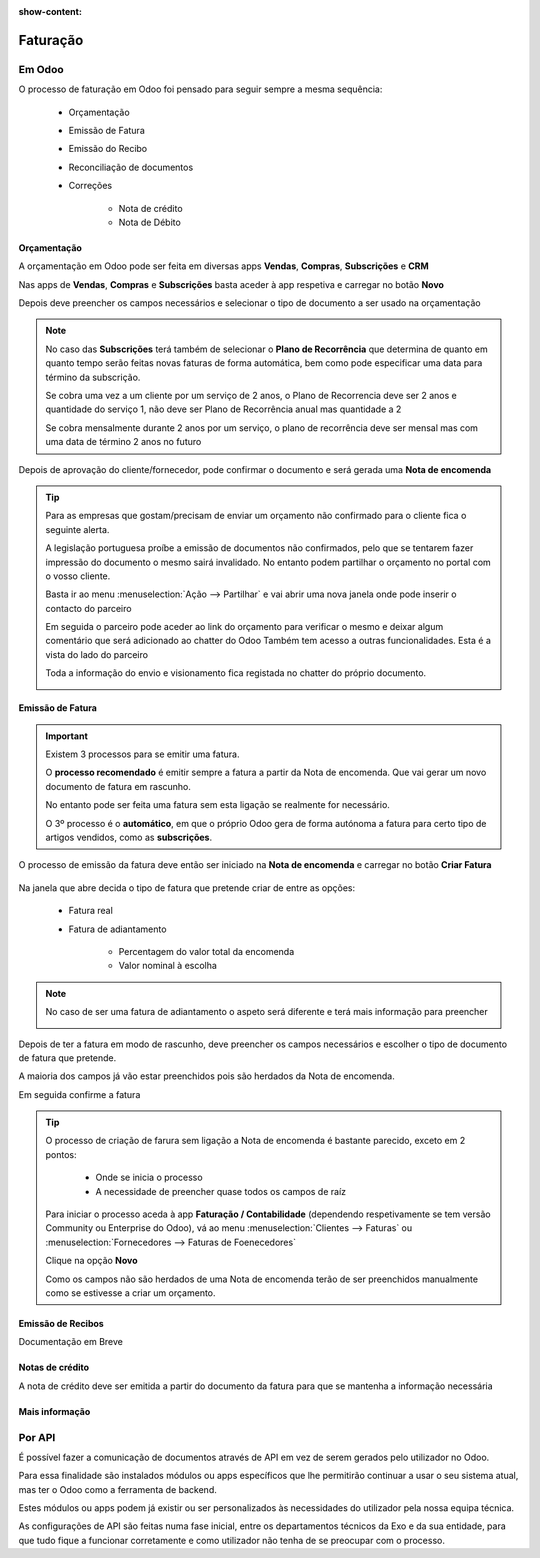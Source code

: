 :show-content:

=========
Faturação
=========

Em Odoo
=======

O processo de faturação em Odoo foi pensado para seguir sempre a mesma sequência:

    - Orçamentação
    - Emissão de Fatura
    - Emissão do Recibo
    - Reconciliação de documentos
    - Correções

        - Nota de crédito
        - Nota de Débito

.. _processo_faturacao_orcamentacao:

Orçamentação
------------
A orçamentação em Odoo pode ser feita em diversas apps **Vendas**, **Compras**, **Subscrições** e **CRM**

Nas apps de **Vendas**, **Compras** e **Subscrições** basta aceder à app respetiva e carregar no botão **Novo**

.. image:: faturacao/criarOrcamento.png
   :align: center

Depois deve preencher os campos necessários e selecionar o tipo de documento a ser usado na orçamentação

.. image:: faturacao/tiposOrcamento.png
   :align: center

.. note::
    No caso das **Subscrições** terá também de selecionar o **Plano de Recorrência** que determina de quanto em quanto tempo serão feitas novas faturas de forma automática, bem como pode especificar uma data para término da subscrição.

    .. image:: faturacao/planoRecorrente.png
       :align: center

    .. example::
    Se cobra uma vez a um cliente por um serviço de 2 anos, o Plano de Recorrencia deve ser 2 anos e quantidade do serviço 1, não deve ser Plano de Recorrência anual mas quantidade a 2

    .. example::
    Se cobra mensalmente durante 2 anos por um serviço, o plano de recorrência deve ser mensal mas com uma data de término 2 anos no futuro

Depois de aprovação do cliente/fornecedor, pode confirmar o documento e será gerada uma **Nota de encomenda**

.. image:: faturacao/confirmarOrcamento.png
   :align: center

.. tip::
    Para as empresas que gostam/precisam de enviar um orçamento não confirmado para o cliente fica o seguinte alerta.

    A legislação portuguesa proíbe a emissão de documentos não confirmados, pelo que se tentarem fazer impressão do documento o mesmo sairá invalidado.
    No entanto podem partilhar o orçamento no portal com o vosso cliente.

    Basta ir ao menu :menuselection:`Ação --> Partilhar` e vai abrir uma nova janela onde pode inserir o contacto do parceiro

    .. image:: faturacao/partilharOrcamento1.png
        :align: center
    .. image:: faturacao/partilharOrcamento2.png
        :align: center

    Em seguida o parceiro pode aceder ao link do orçamento para verificar o mesmo e deixar algum comentário que será adicionado ao chatter do Odoo
    Também tem acesso a outras funcionalidades. Esta é a vista do lado do parceiro

    .. image:: faturacao/partilharOrcamento3.png
        :align: center

    Toda a informação do envio e visionamento fica registada no chatter do próprio documento.

    .. image:: faturacao/partilharOrcamento4.png
        :align: center

.. _processo_faturacao_emitir_fatura:

Emissão de Fatura
-----------------
.. important::
    Existem 3 processos para se emitir uma fatura.

    O **processo recomendado** é emitir sempre a fatura a partir da Nota de encomenda. Que vai gerar um novo documento de fatura em rascunho.

    No entanto pode ser feita uma fatura sem esta ligação se realmente for necessário.

    O 3º processo é o **automático**, em que o próprio Odoo gera de forma autónoma a fatura para certo tipo de artigos vendidos, como as **subscrições**.

O processo de emissão da fatura deve então ser iniciado na **Nota de encomenda** e carregar no botão **Criar Fatura**

    .. image:: faturacao/criarFatura1.png
        :align: center

Na janela que abre decida o tipo de fatura que pretende criar de entre as opções:

    - Fatura real
    - Fatura de adiantamento

        - Percentagem do valor total da encomenda
        - Valor nominal à escolha

.. image:: faturacao/criarFatura2.png
    :align: center

.. note::
    No caso de ser uma fatura de adiantamento o aspeto será diferente e terá mais informação para preencher

    .. image:: faturacao/criarFatura3.png
        :align: center

Depois de ter a fatura em modo de rascunho, deve preencher os campos necessários e escolher o tipo de documento de fatura que pretende.

A maioria dos campos já vão estar preenchidos pois são herdados da Nota de encomenda.

.. image:: faturacao/tipoFatura.png
    :align: center

Em seguida confirme a fatura

.. image:: faturacao/confirmarFatura.png
    :align: center

.. tip::
    O processo de criação de farura sem ligação a Nota de encomenda é bastante parecido, exceto em 2 pontos:

        - Onde se inicia o processo
        - A necessidade de preencher quase todos os campos de raíz

    Para iniciar o processo aceda à app **Faturação / Contabilidade** (dependendo respetivamente se tem versão Community ou Enterprise do Odoo), vá ao menu :menuselection:`Clientes --> Faturas` ou :menuselection:`Fornecedores --> Faturas de Foenecedores`

    Clique na opção **Novo**

    .. image:: faturacao/novaFatura.png
        :align: center

    Como os campos não são herdados de uma Nota de encomenda terão de ser preenchidos manualmente como se estivesse a criar um orçamento.

.. _processo_faturacao_emitir_recibo:

Emissão de Recibos
------------------

Documentação em Breve

Notas de crédito
----------------
A nota de crédito deve ser emitida a partir do documento da fatura para que se mantenha a informação necessária

.. image:: faturacao/criarNotaCredito.png
   :align: center

Mais informação
---------------
.. seealso::
    Se pretender formação mais detalhada sobre o processo Oddo contacte a `ExoSoftware <https://exosoftware.pt/appointment/2>`_.

Por API
=======
É possível fazer a comunicação de documentos através de API em vez de serem gerados pelo utilizador no Odoo.

Para essa finalidade são instalados módulos ou apps específicos que lhe permitirão continuar a usar o seu sistema atual, mas ter o Odoo como a ferramenta de backend.

Estes módulos ou apps podem já existir ou ser personalizados às necessidades do utilizador pela nossa equipa técnica.

As configurações de API são feitas numa fase inicial, entre os departamentos técnicos da Exo e da sua entidade, para que tudo fique a funcionar corretamente e como utilizador não tenha de se preocupar com o processo.

.. seealso::
   - :ref:`Mecanismo de API <index/insalacao/api>`
